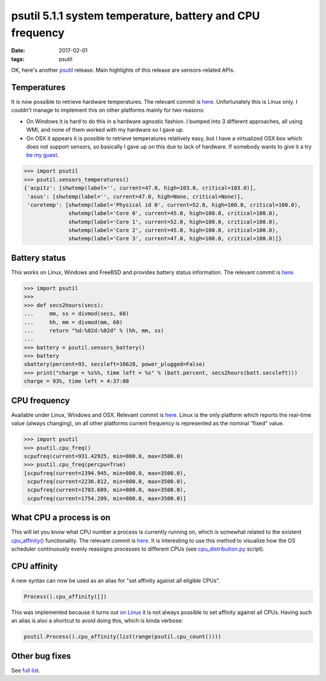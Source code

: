 psutil 5.1.1 system temperature, battery and CPU frequency
##########################################################

:date: 2017-02-01
:tags: psutil

OK, here's another `psutil <https://github.com/giampaolo/psutil/>`__ release. Main highlights of this release are sensors-related APIs.

Temperatures
------------

It is now possible to retrieve hardware temperatures. The relevant commit is `here <https://github.com/giampaolo/psutil/pull/962/files>`__. Unfortunately this is Linux only. I couldn't manage to implement this on other platforms mainly for two reasons:

* On Windows it is hard to do this in a hardware agnostic fashion. I bumped into 3 different approaches, all using WMI, and none of them worked with my hardware so I gave up.
* On OSX it appears it is possible to retrieve temperatures relatively easy, but I have a virtualized OSX box which does not support sensors, so basically I gave up on this due to lack of hardware. If somebody wants to give it a try `be my guest <https://github.com/giampaolo/psutil/issues/371#issuecomment-274961948>`__.

.. code-block:: python

    >>> import psutil
    >>> psutil.sensors_temperatures()
    {'acpitz': [shwtemp(label='', current=47.0, high=103.0, critical=103.0)],
     'asus': [shwtemp(label='', current=47.0, high=None, critical=None)],
     'coretemp': [shwtemp(label='Physical id 0', current=52.0, high=100.0, critical=100.0),
                  shwtemp(label='Core 0', current=45.0, high=100.0, critical=100.0),
                  shwtemp(label='Core 1', current=52.0, high=100.0, critical=100.0),
                  shwtemp(label='Core 2', current=45.0, high=100.0, critical=100.0),
                  shwtemp(label='Core 3', current=47.0, high=100.0, critical=100.0)]}

Battery status
--------------

This works on Linux, Windows and FreeBSD and provides battery status information. The relevant commit is `here <https://github.com/giampaolo/psutil/pull/963/files>`__.

.. code-block:: python

    >>> import psutil
    >>>
    >>> def secs2hours(secs):
    ...     mm, ss = divmod(secs, 60)
    ...     hh, mm = divmod(mm, 60)
    ...     return "%d:%02d:%02d" % (hh, mm, ss)
    ...
    >>> battery = psutil.sensors_battery()
    >>> battery
    sbattery(percent=93, secsleft=16628, power_plugged=False)
    >>> print("charge = %s%%, time left = %s" % (batt.percent, secs2hours(batt.secsleft)))
    charge = 93%, time left = 4:37:08

CPU frequency
-------------

Available under Linux, Windows and OSX. Relevant commit is `here <https://github.com/giampaolo/psutil/pull/952/files>`__. Linux is the only platform which reports the real-time value (always changing), on all other platforms current frequency is represented as the nominal “fixed” value.

.. code-block:: python

    >>> import psutil
    >>> psutil.cpu_freq()
    scpufreq(current=931.42925, min=800.0, max=3500.0)
    >>> psutil.cpu_freq(percpu=True)
    [scpufreq(current=2394.945, min=800.0, max=3500.0),
     scpufreq(current=2236.812, min=800.0, max=3500.0),
     scpufreq(current=1703.609, min=800.0, max=3500.0),
     scpufreq(current=1754.289, min=800.0, max=3500.0)]

What CPU a process is on
------------------------

This will let you know what CPU number a process is currently running on, which is somewhat related to the existent `cpu_affinity() <https://pythonhosted.org/psutil/#psutil.Process.cpu_affinity>`__ functionality. The relevant commit is `here <https://github.com/giampaolo/psutil/pull/954/files>`__. It is interesting to use this method to visualize how the OS scheduler continuously evenly reassigns processes to different CPUs  (see `cpu_distribution.py <https://github.com/giampaolo/psutil/blob/master/scripts/cpu_distribution.py>`__ script).


CPU affinity
------------

A new syntax can now be used as an alias for "set affinity against all eligible CPUs".

.. code-block:: python

    Process().cpu_affinity([])

This was implemented because it turns out `on Linux <https://github.com/giampaolo/psutil/issues/956>`__ it is not always possible to set affinity against all CPUs. Having such an alias is also a shortcut to avoid doing this, which is kinda verbose:

.. code-block:: python

    psutil.Process().cpu_affinity(list(range(psutil.cpu_count())))

Other bug fixes
---------------

See `full list <https://github.com/giampaolo/psutil/blob/master/HISTORY.rst#510>`__.
